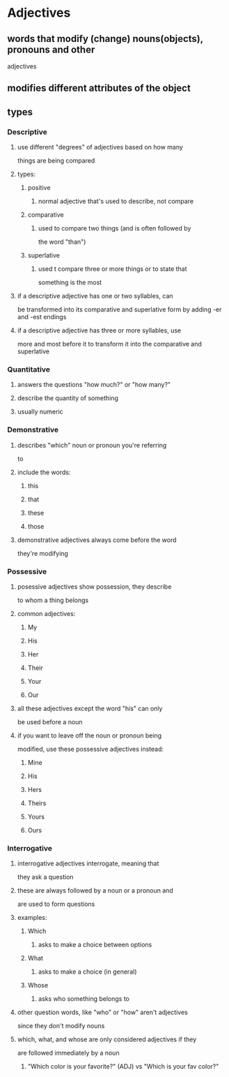 
* Adjectives
** words that modify (change) nouns(objects), pronouns and other
   adjectives
** modifies different attributes of the object
** types
*** Descriptive
**** use different "degrees" of adjectives based on how many
    things are being compared
**** types:
***** positive
****** normal adjective that's used to describe, not compare
***** comparative
****** used to compare two things (and is often followed by
      the word "than")
***** superlative
****** used t compare three or more things or to state that
      something is the most
**** if a descriptive adjective has one or two syllables, can
    be transformed into its comparative and superlative form
    by adding -er and -est endings
**** if a descriptive adjective has three or more syllables, use
    more and most before it to transform it into the comparative
    and superlative
*** Quantitative
**** answers the questions "how much?" or "how many?"
**** describe the quantity of something
**** usually numeric
*** Demonstrative
**** describes "which" noun or pronoun you're referring
     to
**** include the words:
***** this
***** that
***** these
***** those
**** demonstrative adjectives always come before the word
     they're modifying
*** Possessive
**** posessive adjectives show possession, they describe
     to whom a thing belongs
**** common adjectives:
***** My
***** His
***** Her
***** Their
***** Your
***** Our
**** all these adjectives except the word "his" can only
     be used before a noun
**** if you want to leave off the noun or pronoun being
     modified, use these possessive adjectives instead:
***** Mine
***** His
***** Hers
***** Theirs
***** Yours
***** Ours
*** Interrogative
**** interrogative adjectives interrogate, meaning that
     they ask a question
**** these are always followed by a noun or a pronoun and
     are used to form questions
**** examples:
***** Which
****** asks to make a choice between options
***** What
****** asks to make a choice (in general)
***** Whose
****** asks who something belongs to
**** other question words, like "who" or "how" aren't adjectives
     since they don't modify nouns
**** which, what, and whose are only considered adjectives if they
     are followed immediately by a noun
***** "Which color is your favorite?" (ADJ) vs "Which is your fav color?"